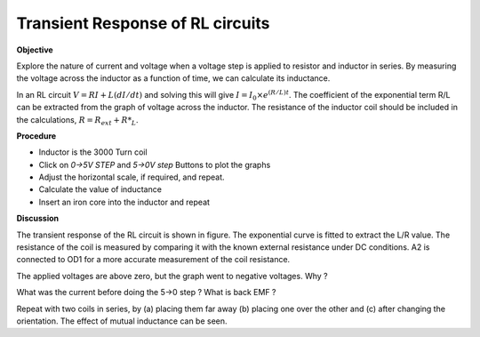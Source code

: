 .. 4.3

Transient Response of RL circuits
=================================

**Objective**

Explore the nature of current and voltage when a voltage step is applied
to resistor and inductor in series. By measuring the voltage across the
inductor as a function of time, we can calculate its inductance.

.. image:: schematics/RLtransient.svg
	   :width: 300px
.. image:: pics/RLtransient.png
	   :width: 300px

In an RL circuit :math:`V = RI + L(dI/dt)` and solving this will give
:math:`I = I_0 \times e^{  (R/L)t}`. The coefficient of the exponential term R/L
can be extracted from the graph of voltage across the inductor. The
resistance of the inductor coil should be included in the
calculations, :math:`R = R_{ext} + R*_L`.

**Procedure**

-  Inductor is the 3000 Turn coil
-  Click on *0->5V STEP* and *5->0V step* Buttons to plot the graphs
-  Adjust the horizontal scale, if required, and repeat.
-  Calculate the value of inductance
-  Insert an iron core into the inductor and repeat

**Discussion**

The transient response of the RL circuit is shown in figure. The
exponential curve is fitted to extract the L/R value. The resistance of
the coil is measured by comparing it with the known external resistance
under DC conditions. A2 is connected to OD1 for a more accurate
measurement of the coil resistance.

The applied voltages are above zero, but the graph went to negative
voltages. Why ?

What was the current before doing the 5->0 step ? What is back EMF ?

Repeat with two coils in series, by (a) placing them far away (b)
placing one over the other and (c) after changing the orientation. The
effect of mutual inductance can be seen.
